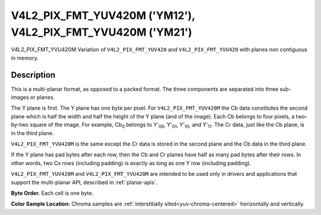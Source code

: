 .. SPDX-License-Identifier: GFDL-1.1-no-invariants-or-later

.. _V4L2-PIX-FMT-YUV420M:
.. _v4l2-pix-fmt-yvu420m:

************************************************************
V4L2_PIX_FMT_YUV420M ('YM12'), V4L2_PIX_FMT_YVU420M ('YM21')
************************************************************


V4L2_PIX_FMT_YVU420M
Variation of ``V4L2_PIX_FMT_YUV420`` and ``V4L2_PIX_FMT_YVU420`` with
planes non contiguous in memory.


Description
===========

This is a multi-planar format, as opposed to a packed format. The three
components are separated into three sub-images or planes.

The Y plane is first. The Y plane has one byte per pixel. For
``V4L2_PIX_FMT_YUV420M`` the Cb data constitutes the second plane which
is half the width and half the height of the Y plane (and of the image).
Each Cb belongs to four pixels, a two-by-two square of the image. For
example, Cb\ :sub:`0` belongs to Y'\ :sub:`00`, Y'\ :sub:`01`,
Y'\ :sub:`10`, and Y'\ :sub:`11`. The Cr data, just like the Cb plane,
is in the third plane.

``V4L2_PIX_FMT_YVU420M`` is the same except the Cr data is stored in the
second plane and the Cb data in the third plane.

If the Y plane has pad bytes after each row, then the Cb and Cr planes
have half as many pad bytes after their rows. In other words, two Cx
rows (including padding) is exactly as long as one Y row (including
padding).

``V4L2_PIX_FMT_YUV420M`` and ``V4L2_PIX_FMT_YVU420M`` are intended to be
used only in drivers and applications that support the multi-planar API,
described in :ref:`planar-apis`.

**Byte Order.**
Each cell is one byte.




.. flat-table::
    :header-rows:  0
    :stub-columns: 0

    * - start0 + 0:
      - Y'\ :sub:`00`
      - Y'\ :sub:`01`
      - Y'\ :sub:`02`
      - Y'\ :sub:`03`
    * - start0 + 4:
      - Y'\ :sub:`10`
      - Y'\ :sub:`11`
      - Y'\ :sub:`12`
      - Y'\ :sub:`13`
    * - start0 + 8:
      - Y'\ :sub:`20`
      - Y'\ :sub:`21`
      - Y'\ :sub:`22`
      - Y'\ :sub:`23`
    * - start0 + 12:
      - Y'\ :sub:`30`
      - Y'\ :sub:`31`
      - Y'\ :sub:`32`
      - Y'\ :sub:`33`
    * -
    * - start1 + 0:
      - Cb\ :sub:`00`
      - Cb\ :sub:`01`
    * - start1 + 2:
      - Cb\ :sub:`10`
      - Cb\ :sub:`11`
    * -
    * - start2 + 0:
      - Cr\ :sub:`00`
      - Cr\ :sub:`01`
    * - start2 + 2:
      - Cr\ :sub:`10`
      - Cr\ :sub:`11`


**Color Sample Location:**
Chroma samples are :ref:`interstitially sited<yuv-chroma-centered>`
horizontally and vertically.
